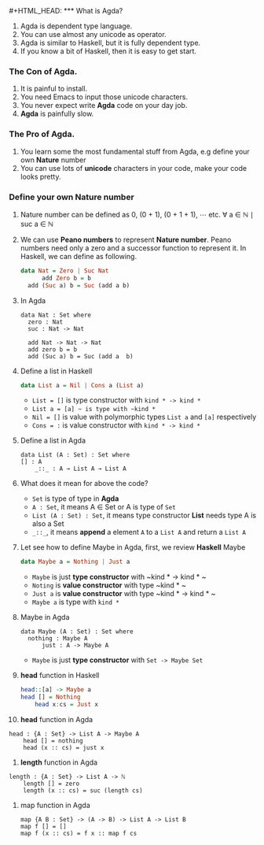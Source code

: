 #+HTML_HEAD: <link rel="stylesheet" type="text/css" href="http://thomasf.github.io/solarized-css/solarized-dark.min.css" />#+HTML_HEAD: <link rel="stylesheet" type="text/css" href="http://thomasf.github.io/solarized-css/solarized-dark.min.css" />*** What is Agda?
    1. Agda is dependent type language.
    2. You can use almost any unicode as operator.
    3. Agda is similar to Haskell, but it is fully dependent type.
    4. If you know a bit of Haskell, then it is easy to get start.

*** The Con of Agda.
    1. It is painful to install.
    2. You need Emacs to input those unicode characters.
    3. You never expect write *Agda* code on your day job.
    4. *Agda* is painfully slow.

*** The Pro of Agda.
    1. You learn some the most fundamental stuff from Agda, e.g define your own *Nature* number
    2. You can use lots of *unicode* characters in your code, make your code looks pretty.

*** Define your own *Nature* number
    1. Nature number can be defined as 0, (0 + 1), (0 + 1 + 1), ⋯ etc.
       ∀ a ∈ ℕ ∣ suc a ∈ ℕ
    2. We can use *Peano numbers* to represent *Nature number*. Peano numbers need only a zero and a successor function to represent it.
       In Haskell, we can define as following.
       #+BEGIN_SRC haskell
	 data Nat = Zero | Suc Nat
           add Zero b = b
	   add (Suc a) b = Suc (add a b)
       #+END_SRC
    3. In Agda
       #+BEGIN_SRC agda2
	 data Nat : Set where
	   zero : Nat
	   suc : Nat -> Nat

	   add Nat -> Nat -> Nat
	   add zero b = b
	   add (Suc a) b = Suc (add a  b)
       #+END_SRC
    4. Define a list in Haskell
       #+BEGIN_SRC haskell
	 data List a = Nil | Cons a (List a)
       #+END_SRC
       + ~List = []~ is type constructor with ~kind * -> kind *~
       + ~List a = [a] ~ is type with ~kind *~
       + ~Nil = []~ is value with polymorphic types ~List a~ and ~[a]~ respectively
       + ~Cons = :~ is value constructor with ~kind * -> kind *~
    5. Define a list in Agda
       #+BEGIN_SRC agda2
	 data List (A : Set) : Set where
	 [] : A
         _::_ : A → List A → List A
       #+END_SRC
    6. What does it mean for above the code?
       + ~Set~ is type of type in *Agda*
       + ~A : Set~, it means A ∈ Set or A is type of ~Set~
       + ~List (A : Set) : Set~, it means type constructor *List* needs type A is also a Set
       + ~_::_~, it means *append* a element ~A~ to a ~List A~ and return a ~List A~
    7. Let see how to define Maybe in Agda, first, we review *Haskell* Maybe
       #+BEGIN_SRC haskell
	 data Maybe a = Nothing | Just a
       #+END_SRC
       + ~Maybe~ is just *type constructor* with ~kind * -> kind * ~
       + ~Noting~ is *value constructor* with type ~kind * ~
       + ~Just a~ is *value constructor* with type ~kind * -> kind * ~
       + ~Maybe a~ is type with ~kind *~
    8. Maybe in Agda
       #+BEGIN_SRC agda2
	 data Maybe (A : Set) : Set where
	   nothing : Maybe A
           just : A -> Maybe A
       #+END_SRC
       + ~Maybe~ is just *type constructor* with ~Set -> Maybe Set~
    9. *head* function in Haskell
       #+BEGIN_SRC haskell
	 head::[a] -> Maybe a
	 head [] = Nothing
         head x:cs = Just x
       #+END_SRC
    10. *head* function in Agda
	#+BEGIN_SRC agda2
	  head : {A : Set} -> List A -> Maybe A
          head [] = nothing
          head (x :: cs) = just x
	#+END_SRC
    11. *length* function in Agda
	#+BEGIN_SRC agda2
	length : {A : Set} -> List A -> ℕ
        length [] = zero
        length (x :: cs) = suc (length cs)
	#+END_SRC
    12. map function in Agda
        #+BEGIN_SRC agda2
	  map {A B : Set} -> (A -> B) -> List A -> List B
	  map f [] = []
	  map f (x :: cs) = f x :: map f cs
	#+END_SRC

    

